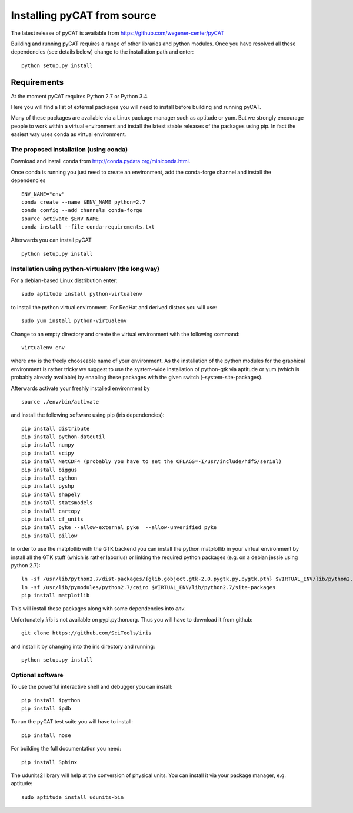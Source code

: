 Installing pyCAT from source
----------------------------

The latest release of pyCAT is available from
https://github.com/wegener-center/pyCAT

Building and running pyCAT requires a range of other libraries and
python modules. Once you have resolved all these dependencies (see
details below) change to the installation path and enter:

::

    python setup.py install

Requirements
~~~~~~~~~~~~

At the moment pyCAT requires Python 2.7 or Python 3.4.

Here you will find a list of external packages you will need to install
before building and running pyCAT.

Many of these packages are available via a Linux package manager such as
aptitude or yum. But we strongly encourage people to work within a
virtual environment and install the latest stable releases of the
packages using pip. In fact the easiest way uses conda as virtual
environment.

The proposed installation (using conda)
^^^^^^^^^^^^^^^^^^^^^^^^^^^^^^^^^^^^^^^

Download and install conda from http://conda.pydata.org/miniconda.html.

Once conda is running you just need to create an environment, add the
conda-forge channel and install the dependencies

::

    ENV_NAME="env"
    conda create --name $ENV_NAME python=2.7
    conda config --add channels conda-forge
    source activate $ENV_NAME
    conda install --file conda-requirements.txt

Afterwards you can install pyCAT

::
   
    python setup.py install


Installation using python-virtualenv (the long way)
^^^^^^^^^^^^^^^^^^^^^^^^^^^^^^^^^^^^^^^^^^^^^^^^^^^

For a debian-based Linux distribution enter:

::

    sudo aptitude install python-virtualenv

to install the python virtual environment. For RedHat and derived
distros you will use:

::

    sudo yum install python-virtualenv

Change to an empty directory and create the virtual environment with the
following command:

::

    virtualenv env

where *env* is the freely chooseable name of your environment. As the
installation of the python modules for the graphical environment is
rather tricky we suggest to use the system-wide installation of
python-gtk via aptitude or yum (which is probably already available) by
enabling these packages with the given switch (–system-site-packages).

Afterwards activate your freshly installed environment by

::

    source ./env/bin/activate

and install the following software using pip (iris dependencies):

::

    pip install distribute
    pip install python-dateutil
    pip install numpy
    pip install scipy
    pip install NetCDF4 (probably you have to set the CFLAGS=-I/usr/include/hdf5/serial)
    pip install biggus
    pip install cython
    pip install pyshp
    pip install shapely
    pip install statsmodels
    pip install cartopy
    pip install cf_units
    pip install pyke --allow-external pyke  --allow-unverified pyke
    pip install pillow

In order to use the matplotlib with the GTK backend you can install the
python matplotlib in your virtual environment by install all the GTK
stuff (which is rather laborius) or linking the required python packages
(e.g. on a debian jessie using python 2.7):

::

    ln -sf /usr/lib/python2.7/dist-packages/{glib,gobject,gtk-2.0,pygtk.py,pygtk.pth} $VIRTUAL_ENV/lib/python2.7/site-packages
    ln -sf /usr/lib/pymodules/python2.7/cairo $VIRTUAL_ENV/lib/python2.7/site-packages
    pip install matplotlib

This will install these packages along with some dependencies into
*env*.

Unfortunately *iris* is not available on pypi.python.org. Thus you will
have to download it from github:

::

    git clone https://github.com/SciTools/iris

and install it by changing into the iris directory and running:

::

    python setup.py install

Optional software
^^^^^^^^^^^^^^^^^

To use the powerful interactive shell and debugger you can install:

::

    pip install ipython
    pip install ipdb

To run the pyCAT test suite you will have to install:

::

    pip install nose

For building the full documentation you need:

::

    pip install Sphinx

The udunits2 library will help at the conversion of physical units. You
can install it via your package manager, e.g. aptitude:

::

    sudo aptitude install udunits-bin

    
